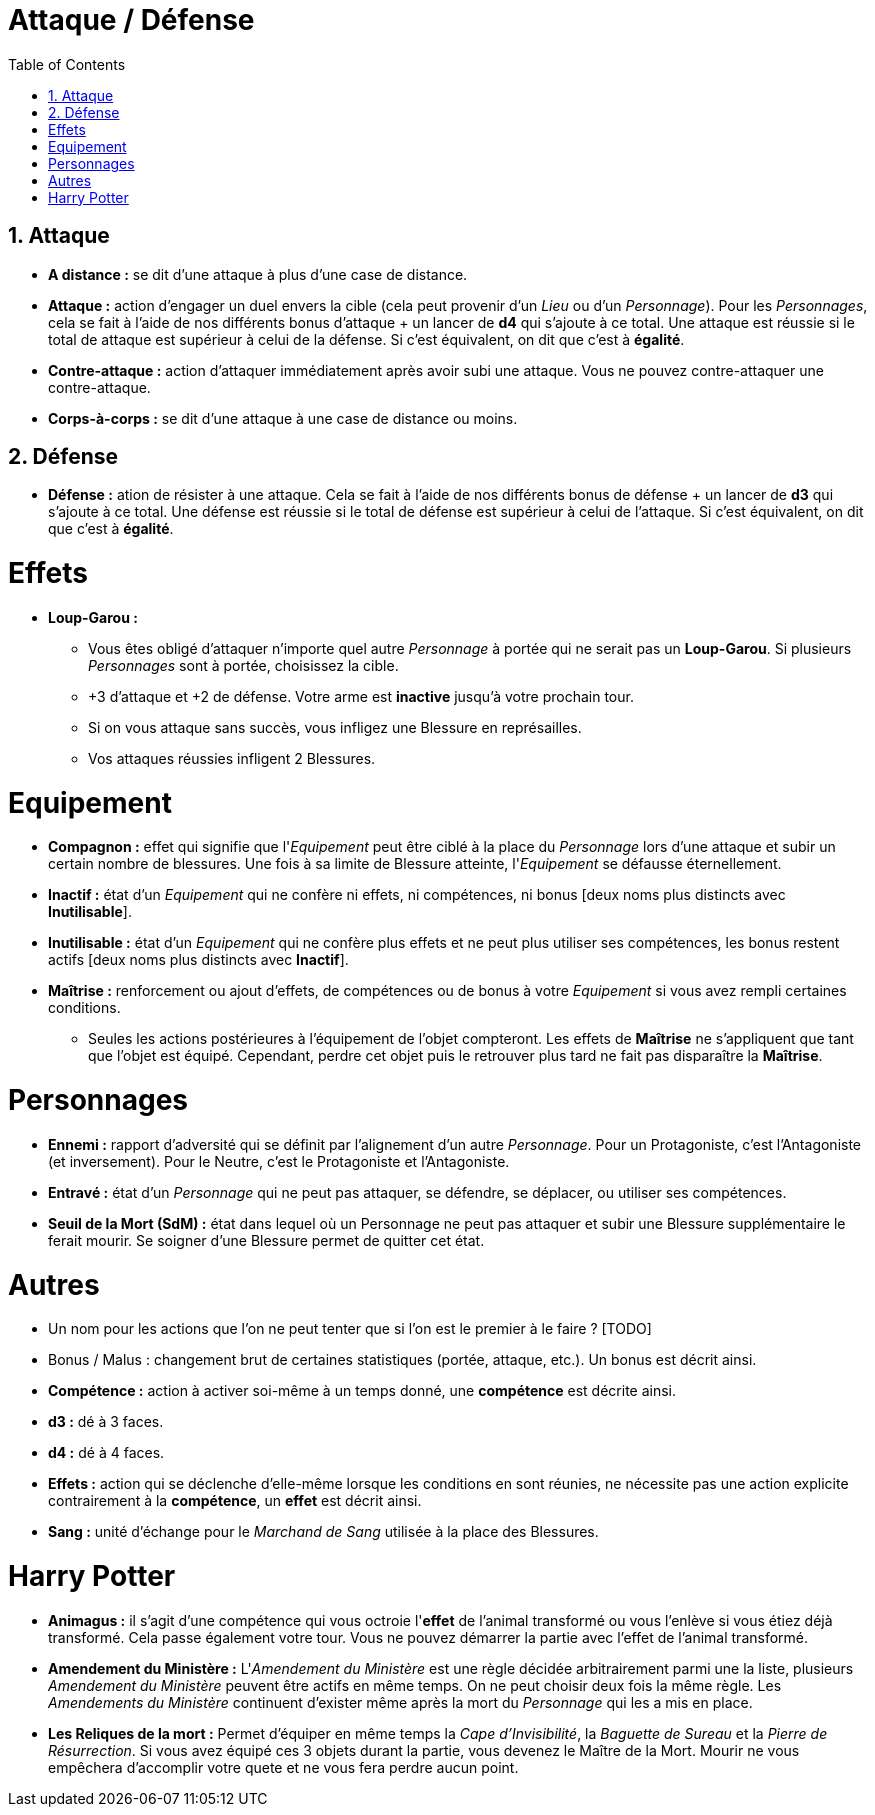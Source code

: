 :experimental:
:source-highlighter: pygments
:data-uri:
:icons: font

:toc:
:numbered:

:personnage: Personnages

= Attaque / Défense

== Attaque

* *A distance :* se dit d'une attaque à plus d'une case de distance.
* *Attaque :* action d'engager un duel envers la cible (cela peut provenir d'un _Lieu_ ou d'un _Personnage_). Pour les _Personnages_, cela se fait à l'aide de nos différents bonus d'attaque + un lancer de *d4* qui s'ajoute à ce total. Une attaque est réussie si le total de attaque est supérieur à celui de la défense. Si c'est équivalent, on dit que c'est à *égalité*.
* *Contre-attaque :* action d'attaquer immédiatement après avoir subi une attaque. Vous ne pouvez contre-attaquer une contre-attaque.
* *Corps-à-corps :* se dit d'une attaque à une case de distance ou moins.

== Défense

* *Défense :* ation de résister à une attaque. Cela se fait à l'aide de nos différents bonus de défense + un lancer de *d3* qui s'ajoute à ce total. Une défense est réussie si le total de défense est supérieur à celui de l'attaque. Si c'est équivalent, on dit que c'est à *égalité*.

= Effets

* *Loup-Garou :*
** Vous êtes obligé d'attaquer n'importe quel autre _Personnage_ à portée qui ne serait pas un *Loup-Garou*. Si plusieurs _Personnages_ sont à portée, choisissez la cible.
** +3 d'attaque et +2 de défense. Votre arme est *inactive* jusqu'à votre prochain tour.
** Si on vous attaque sans succès, vous infligez une Blessure en représailles.
** Vos attaques réussies infligent 2 Blessures.

= Equipement

* *Compagnon :* effet qui signifie que l'_Equipement_ peut être ciblé à la place du _Personnage_ lors d'une attaque et subir un certain nombre de blessures. Une fois à sa limite de Blessure atteinte, l'_Equipement_ se défausse éternellement.
* *Inactif :* état d'un _Equipement_ qui ne confère ni effets, ni compétences, ni bonus [deux noms plus distincts avec *Inutilisable*].
* *Inutilisable :* état d'un _Equipement_ qui ne confère plus effets et ne peut plus utiliser ses compétences, les bonus restent actifs [deux noms plus distincts avec *Inactif*].
* *Maîtrise :* renforcement ou ajout d'effets, de compétences ou de bonus à votre _Equipement_ si vous avez rempli certaines conditions.
** Seules les actions postérieures à l'équipement de l'objet compteront. Les effets de *Maîtrise* ne s'appliquent que tant que l'objet est équipé. Cependant, perdre cet objet puis le retrouver plus tard ne fait pas disparaître la *Maîtrise*.

= Personnages

* *Ennemi :* rapport d'adversité qui se définit par l'alignement d'un autre _Personnage_. Pour un Protagoniste, c'est l'Antagoniste (et inversement). Pour le Neutre, c'est le Protagoniste et l'Antagoniste.
* *Entravé :* état d'un _Personnage_ qui ne peut pas attaquer, se défendre, se déplacer, ou utiliser ses compétences.
* *Seuil de la Mort (SdM) :* état dans lequel où un Personnage ne peut pas attaquer et subir une Blessure supplémentaire le ferait mourir. Se soigner d'une Blessure permet de quitter cet état.

= Autres

* Un nom pour les actions que l'on ne peut tenter que si l'on est le premier à le faire ? [TODO]

* Bonus / Malus : changement brut de certaines statistiques (portée, attaque, etc.). Un bonus est décrit ainsi.
* [underline]*Compétence :* action à activer soi-même à un temps donné, une [underline]*compétence* est décrite ainsi.
* *d3 :* dé à 3 faces.
* *d4 :* dé à 4 faces.
* *Effets :* action qui se déclenche d'elle-même lorsque les conditions en sont réunies, ne nécessite pas une action explicite contrairement à la [underline]*compétence*, un *effet* est décrit ainsi.
* *Sang :* unité d'échange pour le _Marchand de Sang_ utilisée à la place des Blessures.

= Harry Potter

* [underline]*Animagus :* il s'agit d'une compétence qui vous octroie l'*effet* de l'animal transformé ou vous l'enlève si vous étiez déjà transformé. Cela passe également votre tour. Vous ne pouvez démarrer la partie avec l'effet de l'animal transformé.
* *Amendement du Ministère :* L'_Amendement du Ministère_ est une règle décidée arbitrairement parmi une la liste, plusieurs _Amendement du Ministère_ peuvent être actifs en même temps. On ne peut choisir deux fois la même règle. Les _Amendements du Ministère_ continuent d'exister même après la mort du _Personnage_ qui les a mis en place.
* *Les Reliques de la mort :* Permet d'équiper en même temps la _Cape d'Invisibilité_, la _Baguette de Sureau_ et la _Pierre de Résurrection_. Si vous avez équipé ces 3 objets durant la partie, vous devenez le Maître de la Mort. Mourir ne vous empêchera d'accomplir votre quete et ne vous fera perdre aucun point.
